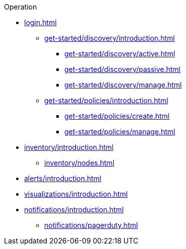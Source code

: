 .Operation
* xref:login.adoc[]
** xref:get-started/discovery/introduction.adoc[]
*** xref:get-started/discovery/active.adoc[]
*** xref:get-started/discovery/passive.adoc[]
*** xref:get-started/discovery/manage.adoc[]
** xref:get-started/policies/introduction.adoc[]
*** xref:get-started/policies/create.adoc[]
*** xref:get-started/policies/manage.adoc[]
* xref:inventory/introduction.adoc[]
** xref:inventory/nodes.adoc[]
* xref:alerts/introduction.adoc[]
* xref:visualizations/introduction.adoc[]
* xref:notifications/introduction.adoc[]
** xref:notifications/pagerduty.adoc[]